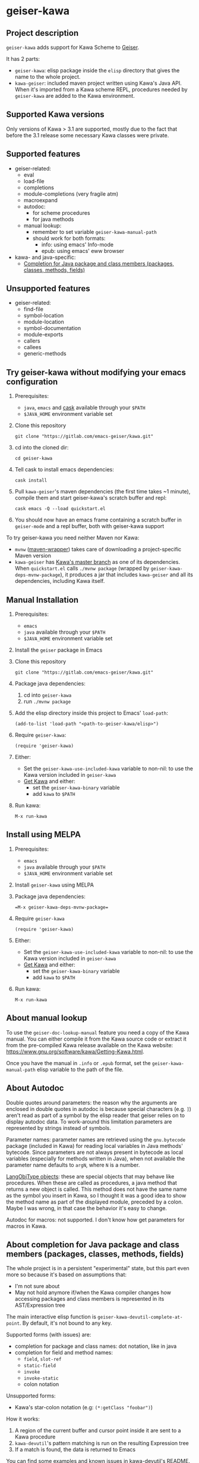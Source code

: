 #+STARTUP: content
* geiser-kawa
** Project description

=geiser-kawa= adds support for Kawa Scheme to [[https://gitlab.com/emacs-geiser/geiser/][Geiser]].

It has 2 parts:
- =geiser-kawa=: elisp package inside the =elisp= directory that gives the name to the whole project.
- =kawa-geiser=: included maven project written using Kawa's Java API. When it's imported from a Kawa scheme REPL, procedures needed by =geiser-kawa= are added to the Kawa environment.

** Supported Kawa versions
:PROPERTIES:
:CUSTOM_ID:       85b51f74-b1b2-4863-a888-0b11580321f3
:END:

Only versions of Kawa > 3.1 are supported, mostly due to the fact that before the 3.1 release some necessary Kawa classes were private.

** Supported features

- geiser-related:
    - eval
    - load-file
    - completions
    - module-completions (very fragile atm)
    - macroexpand
    - autodoc:
        - for scheme procedures
        - for java methods
    - manual lookup:
        - remember to set variable =geiser-kawa-manual-path=
        - should work for both formats:
            - info: using emacs' Info-mode
            - epub: using emacs' eww browser
- kawa- and java-specific:
    - [[#7ca3650a-2658-42f0-8274-96f194768e11][Completion for Java package and class members (packages, classes, methods, fields)]]

** Unsupported features

- geiser-related:
    - find-file
    - symbol-location
    - module-location
    - symbol-documentation
    - module-exports
    - callers
    - callees
    - generic-methods

** Try geiser-kawa without modifying your emacs configuration

1. Prerequisites:
     - =java=, =emacs= and [[https://github.com/cask/cask][cask]] available through your =$PATH=
     - =$JAVA_HOME= environment variable set
2. Clone this repository
  : git clone "https://gitlab.com/emacs-geiser/kawa.git"
3. cd into the cloned dir:
  : cd geiser-kawa
4. Tell cask to install emacs dependencies:
  : cask install
5. Pull =kawa-geiser='s maven dependencies (the first time takes ~1 minute), compile them and start geiser-kawa's scratch buffer and repl:
  : cask emacs -Q --load quickstart.el
6. You should now have an emacs frame containing a scratch buffer in =geiser-mode= and a repl buffer, both with geiser-kawa support

To try geiser-kawa you need neither Maven nor Kawa:
- =mvnw= ([[https://github.com/takari/maven-wrapper][maven-wrapper]]) takes care of downloading a project-specific Maven version
- =kawa-geiser= has [[https://gitlab.com/groups/kashell/][Kawa's master branch]] as one of its dependencies. When =quickstart.el= calls =./mvnw package= (wrapped by =geiser-kawa-deps-mvnw-package=), it produces a jar that includes =kawa-geiser= and all its dependencies, including Kawa itself.

** Manual Installation

1. Prerequisites:
     - =emacs=
     - =java= available through your =$PATH=
     - =$JAVA_HOME= environment variable set
2. Install the =geiser= package in Emacs
3. Clone this repository
  : git clone "https://gitlab.com/emacs-geiser/kawa.git"
4. Package java dependencies:
     1. cd into =geiser-kawa=
     2. run =./mvnw package=
5. Add the elisp directory inside this project to Emacs' =load-path=:
    : (add-to-list 'load-path "<path-to-geiser-kawa/elisp>")
6. Require =geiser-kawa=:
    : (require 'geiser-kawa)
7. Either:
     - Set the =geiser-kawa-use-included-kawa= variable to non-nil: to use the Kawa version included in =geiser-kawa=
     - [[https://www.gnu.org/software/kawa/Getting-Kawa.html][Get Kawa]] and either:
         - set the =geiser-kawa-binary= variable
         - add =kawa= to =$PATH=
8. Run kawa:
    : M-x run-kawa

** Install using MELPA

1. Prerequisites:
     - =emacs=
     - =java= available through your =$PATH=
     - =$JAVA_HOME= environment variable set
2. Install =geiser-kawa= using MELPA
3. Package java dependencies:
  : =M-x geiser-kawa-deps-mvnw-package=
4. Require =geiser-kawa=
  : (require 'geiser-kawa)
5. Either:
     - Set the =geiser-kawa-use-included-kawa= variable to non-nil: to use the Kawa version included in =geiser-kawa=
     - [[https://www.gnu.org/software/kawa/Getting-Kawa.html][Get Kawa]] and either:
         - set the =geiser-kawa-binary= variable
         - add =kawa= to =$PATH=
6. Run kawa:
    : M-x run-kawa

** About manual lookup

To use the =geiser-doc-lookup-manual= feature you need a copy of the Kawa manual. You can either compile it from the Kawa source code or extract it from the pre-compiled Kawa release available on the Kawa website: [[https://www.gnu.org/software/kawa/Getting-Kawa.html]].

Once you have the manual in =.info= or =.epub= format, set the =geiser-kawa-manual-path= elisp variable to the path of the file.

** About Autodoc

Double quotes around parameters: the reason why the arguments are enclosed in double quotes in autodoc is because special characters (e.g. =]=) aren't read as part of a symbol by the elisp reader that geiser relies on to display autodoc data. To work-around this limitation parameters are represented by strings instead of symbols.

Parameter names: parameter names are retrieved using the =gnu.bytecode= package (included in Kawa) for reading local variables in Java methods' bytecode. Since parameters are not always present in bytecode as local variables (especially for methods written in Java), when not available the parameter name defaults to =argN=, where =N= is a number.

[[https://gitlab.com/kashell/Kawa/-/blob/master/gnu/kawa/lispexpr/LangObjType.java][LangObjType objects]]: these are special objects that may behave like procedures. When these are called as procedures, a java method that returns a new object is called. This method does not have the same name as the symbol you insert in Kawa, so I thought it was a good idea to show the method name as part of the displayed module, preceded by a colon. Maybe I was wrong, in that case the behavior it's easy to change.

Autodoc for macros: not supported. I don't know how get parameters for macros in Kawa.

** About completion for Java package and class members (packages, classes, methods, fields)
:PROPERTIES:
:CUSTOM_ID:       7ca3650a-2658-42f0-8274-96f194768e11
:END:

The whole project is in a persistent "experimental" state, but this part even more so because it's based on assumptions that:
- I'm not sure about
- May not hold anymore if/when the Kawa compiler changes how accessing packages and class members is represented in its AST/Expression tree

The main interactive elisp function is =geiser-kawa-devutil-complete-at-point=. By default, it's not bound to any key.

Supported forms (with issues) are:
    - completion for package and class names: dot notation, like in java
    - completion for field and method names:
        - =field=, =slot-ref=
        - =static-field=
        - =invoke=
        - =invoke-static=
        - colon notation
Unsupported forms:
    - Kawa's star-colon notation (e.g: =(*:getClass "foobar")=)

How it works:
1. A region of the current buffer and cursor point inside it are sent to a Kawa procedure
2. =kawa-devutil='s pattern matching is run on the resulting Expression tree
3. If a match is found, the data is returned to Emacs

You can find some examples and known issues in [[https://gitlab.com/spellcard199/kawa-devutil][kawa-devutil]]'s README.

** Extending =geiser-kawa=

Since you can get the result of a Kawa expression through geiser you can extend =geiser-kawa= blending both Elisp and Kawa, with the limitation that it's always strings that are passed back and forth. The rest of this section is an example.

Let's say we wanted to extend =geiser-kawa= to list all the classes available in the default classloaders.

Since =kawa-geiser= (the java counterpart of =geiser-kawa=) has [[https://gitlab.com/spellcard199/kawa-devutil][kawa-devutil]] in its dependencies, we already have [[https://github.com/classgraph/classgraph][Classgraph]] included in =kawa-geiser=, shaded to =kawadevutil.shaded.io.github.classgraph= by =kawa-devutil= itself. This means we can already traverse classpath and classloaders.

This is some simple Kawa scheme code to get a list of all the classes in the default classloaders using the ClassGraph library included in =kawa-geiser=:

#+BEGIN_SRC scheme
(let* ((cg (kawadevutil.shaded.io.github.classgraph.ClassGraph))
       (scanResult (invoke
                    (invoke
                     (invoke
                      cg
                      "enableSystemJarsAndModules")
                     "enableClassInfo")
                    "scan")))
  (scanResult:getAllClasses))
#+END_SRC

Now we can write an interactive elisp function that evaluates the code above each time it's called and then puts the result into an emacs buffer:

#+BEGIN_SRC emacs-lisp
(defun my-geiser-kawa-list-all-classes ()
  "A simple function that uses `geiser-kawa' to ask Kawa a list of all
the classes in the default classloaders of the current REPL and then
displays them in a dedicated buffer."
  (interactive)
  ;; Switch to dedicated buffer and create it if it doesn't exist.
  (switch-to-buffer-other-window
   (get-buffer-create "*geiser-kawa-classlist*"))
  ;; Clear buffer in case you already run the command once.
  (delete-region (point-min) (point-max))
  ;; Eval our Kawa code and insert result of evaluation in the buffer
  ;; we switched to above.
  (insert
   (geiser-kawa-util--eval-get-result
     ;; The same kawa code as above, quoted so that it's not evaluated
     ;; as elisp.
    '(let* ((cg (kawadevutil.shaded.io.github.classgraph.ClassGraph))
            (scanResult (invoke
                         (invoke
                          (invoke
                           cg
                           "enableSystemJarsAndModules")
                          "enableClassInfo")
                         "scan")))
       (scanResult:getAllClasses)))))
#+END_SRC

Now every time you use =M-x my-geiser-kawa-list-all-classes= and have an active Kawa repl associated with the current buffer, after some seconds (there may be tenths of thousands of classes) a new buffer containing the list of available classes will be displayed.

** Adding java dependencies to Kawa / Embedding =kawa-geiser= in your java application

The easiest way is:
1. Create a new maven project
2. Add to the =pom.xml=:
     - Your dependencies
     - [[https://jitpack.io][Jitpack]] resolver:
       : <repositories>
       :   <repository>
       :     <id>jitpack.io</id>
       :     <url>https://jitpack.io</url>
       :   </repository>
       : </repositories>
     - =kawa-geiser= dependency (you can replace =-SNAPSHOT= with commit SHA):
       : <dependencies>
       :   <dependency>
       :     <groupId>com.gitlab.emacs-geiser</groupId>
       :     <artifactId>kawa</artifactId>
       :     <version>-SNAPSHOT</version>
       :   </dependency>
       : </dependencies>
3. Start a Kawa REPL from Java (should have all the dependencies included now):
     : String[] kawaArgs = new String[]{"--server", "37146"};
     : Scheme scheme = new Scheme();
     : scheme.eval("(require <kawageiser.Geiser>)");
     : scheme.runAsApplication(kawaArgs);
4. Use the =geiser-connect= command from emacs and insert the port number we specified in the previous step when prompted

** Is Windows supported?

I don't usually use Windows, but it seems to work.

** Difference from [[https://gitlab.com/spellcard199/geiser-kawa-scheme][geiser-kawa-scheme]]

This project (geiser-kawa) is a translation/rewrite of [[https://gitlab.com/spellcard199/geiser-kawa-scheme][geiser-kawa-scheme]], which has been my first attempt at writing =geiser-kawa=. After =geiser-kawa-scheme= confirmed me that a =geiser-kawa= implementation was possible I decided to rewrite the Kawa side using Kawa's Java API, for the several reasons:
- Easier to add as a scripting language in Java projects: just add the jitpack resolver and this project's repository as a dependency
- Easier to inculde external java libraries via maven central for additional functionalities
- Tooling for Java is excellent, tooling for Kawa is not
- Fully static type checking: probably it's because I'm bad at programming, but it helps me a lot
- The non-elisp part of =geiser-kawa-scheme= has been split in 2 projects:
    - [[https://www.gitlab.com/spellcard199/kawa-devutil][kawa-devutil]]: functions that take care of getting data and general functionalities (e.g. output-capturing eval)
    - =kawa-geiser=:
        - maven project included in =geiser-kawa=
        - uses =kawa-devutil='s features to get relevant data and returns it as a scheme structure readable by geiser
- Possibility to share code between =kawa-devutil= and other software written in Java (e.g. Kawa itself)
- Since =kawa-devutil= is now a project separate from =geiser-kawa=, one could use it to avoid re-writing the data-getting logic if she/he wanted to implement a Kawa server for a tool other than Geiser (e.g. nrepl, jupyter, swank/slime) or a standalone Java application.

=geiser-kawa= VS =geiser-kawa-scheme= - recap table:

|                                | geiser-kawa     | geiser-kawa-scheme |
|--------------------------------+-----------------+--------------------|
| Kawa side written with         | Kawa's Java API | Kawa Scheme        |
| I'm going to add more features | Probably yes    | Probably not       |
